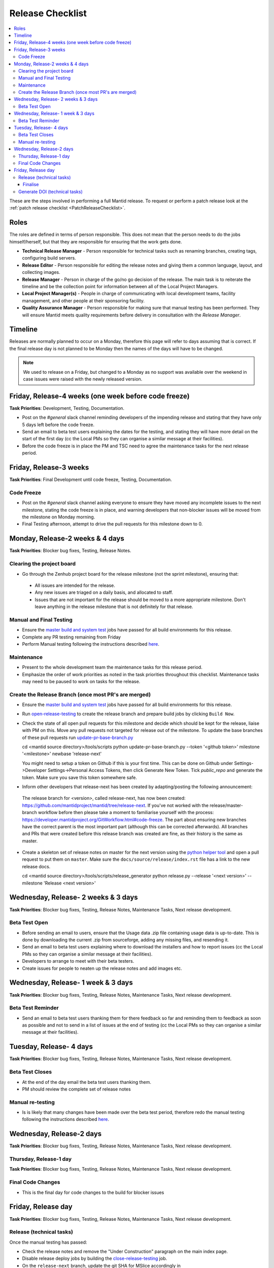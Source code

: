 .. _ReleaseChecklist:

=================
Release Checklist
=================

.. contents::
  :local:

These are the steps involved in performing a full Mantid release. To
request or perform a patch release look at the
:ref:`patch release checklist <PatchReleaseChecklist>`.

Roles
#####

The roles are defined in terms of person responsible.
This does not mean that the person needs to do the jobs himself/herself, but that they are responsible for ensuring that the work gets done.

* **Technical Release Manager** - Person responsible for technical tasks such as renaming branches, creating tags, configuring build servers.
* **Release Editor** - Person responsible for editing the release notes and giving them a common language, layout, and collecting images.
* **Release Manager** - Person in charge of the go/no go decision of the release. The main task is to reiterate the timeline and be the collection point for information between all of the Local Project Managers.
* **Local Project Manager(s)** - People in charge of communicating with local development teams, facility management, and other people at their sponsoring facility.
* **Quality Assurance Manager** - Person responsible for making sure that manual testing has been performed. They will ensure Mantid meets quality requirements before delivery in consultation with the *Release Manager*.

Timeline
########

Releases are normally planned to occur on a Monday, therefore this
page will refer to days assuming that is correct. If the final
release day is not planned to be Monday then the names of the days
will have to be changed.

.. note::
   We used to release on a Friday, but changed to a Monday as no support was available over the weekend in case issues
   were raised with the newly released version.

Friday, Release-4 weeks (one week before code freeze)
#####################################################

**Task Priorities**: Development, Testing, Documentation.

*  Post on the *\#general* slack channel reminding developers of the
   impending release and stating that they have only 5 days left before
   the code freeze.
*  Send an email to beta test users explaining the dates for the
   testing, and stating they will have more detail on the start of the
   first day (cc the Local PMs so they can organise a similar message at their facilities).
*  Before the code freeze is in place the PM and TSC need to agree the maintenance tasks for the next release period.

Friday, Release-3 weeks
#######################

**Task Priorities**: Final Development until code freeze, Testing,
Documentation.

Code Freeze
-----------

*  Post on the *\#general* slack channel asking everyone to ensure they
   have moved any incomplete issues to the next milestone, stating the code freeze is in place, and
   warning developers that non-blocker issues will be moved from the
   milestone on Monday morning.
*  Final Testing afternoon, attempt to drive the pull requests for this
   milestone down to 0.

Monday, Release-2 weeks & 4 days
################################

**Task Priorities**: Blocker bug fixes, Testing, Release Notes.

Clearing the project board
--------------------------

* Go through the Zenhub project board for the release milestone (not the sprint milestone), ensuring that:

 *  All issues are intended for the release.
 *  Any new issues are triaged on a daily basis, and allocated to staff.
 *  Issues that are not important for the release should be moved to a more appropriate milestone.
    Don't leave anything in the release milestone that is not definitely for that release.


Manual and Final Testing
------------------------

*  Ensure the
   `master build and system
   test <https://builds.mantidproject.org/view/Master%20Pipeline/>`__
   jobs have passed for all build environments for this release.
*  Complete any PR testing remaining from Friday
*  Perform Manual testing following the instructions described
   `here <https://www.mantidproject.org/Unscripted_Manual_Testing>`__.

Maintenance
-----------
*  Present to the whole development team the maintenance tasks for this release period.
*  Emphasize the order of work priorities as noted in the task priorities throughout this checklist.
   Maintenance tasks may need to be paused to work on tasks for the release.

Create the Release Branch (once most PR's are merged)
-----------------------------------------------------

*  Ensure the
   `master build and system
   test <https://builds.mantidproject.org/view/Master%20Pipeline/>`__
   jobs have passed for all build environments for this release.
*  Run
   `open-release-testing <https://builds.mantidproject.org/view/All/job/open-release-testing/>`__
   to create the release branch and prepare build jobs by clicking ``Build Now``.
*  Check the state of all open pull requests for this milestone and decide which should be kept for the release,
   liaise with PM on this. Move any pull requests not targeted for release out of the milestone. To update 
   the base branches of these pull requests run `update-pr-base-branch.py 
   <https://github.com/mantidproject/mantid/blob/master/tools/scripts/update-pr-base-branch.py>`__
   
   .. code-block:: sh
   
   cd <mantid source directory>/tools/scripts
   python update-pr-base-branch.py --token '<github token>' milestone '<milestone>' newbase 'release-next'
   
   
   You might need to setup a token on Github if this is your first time. This can be done on Github under
   Settings->Developer Settings->Personal Access Tokens, then click Generate New Token. Tick *public_repo*
   and generate the token. Make sure you save this token somewhere safe.
   
*  Inform other developers that release-next has been created by adapting/posting the following announcement:

  .. code

  The release branch for <version>, called release-next, has now been created: https://github.com/mantidproject/mantid/tree/release-next.  If you've not worked with the release/master-branch workflow before then please take a moment to familiarise yourself with the process: https://developer.mantidproject.org/GitWorkflow.html#code-freeze. The part about ensuring new branches have the correct parent is the most important part (although this can be corrected afterwards). All branches and PRs that were created before this release branch was created are fine, as their history is the same as master.

*  Create a skeleton set of release notes on master for the next version using the `python helper tool <https://github.com/mantidproject/mantid/blob/master/tools/release_generator/release.py>`_ and open a pull request to put them on ``master``. Make sure the ``docs/source/release/index.rst`` file has a link to the new release docs.

   .. code-block:: sh
   
   cd <mantid source directory>/tools/scripts/release_generator
   python release.py --release '<next version>' --milestone 'Release <next version>'
   

Wednesday, Release- 2 weeks & 3 days
####################################

**Task Priorities**: Blocker bug fixes, Testing, Release Notes,  Maintenance Tasks, Next release development.

Beta Test Open
--------------

*  Before sending an email to users, ensure that the Usage data .zip
   file containing usage data is up-to-date. This is done by downloading
   the current .zip from sourceforge, adding any missing files, and
   resending it.
*  Send an email to beta test users explaining where to download the
   installers and how to report issues (cc the Local PMs so they can organise a similar message at their facilities).
*  Developers to arrange to meet with their beta testers.
*  Create issues for people to neaten up the release notes and add images etc.

Wednesday, Release- 1 week & 3 days
###################################

**Task Priorities**: Blocker bug fixes, Testing, Release Notes,  Maintenance Tasks, Next release development.

Beta Test Reminder
------------------

*  Send an email to beta test users thanking them for there feedback so far and reminding them to feedback as soon as possible
   and not to send in a list of issues at the end of testing (cc the Local PMs so they can organise a similar message at their facilities).


Tuesday, Release- 4 days
########################

**Task Priorities**: Blocker bug fixes, Testing, Release Notes, Maintenance Tasks, Next release development.

Beta Test Closes
----------------

*  At the end of the day email the beta test users thanking them.
*  PM should review the complete set of release notes

Manual re-testing
-----------------

*  Is is likely that many changes have been made over the beta test period, therefore redo the manual testing
   following the instructions described `here <https://www.mantidproject.org/Unscripted_Manual_Testing>`__.

Wednesday, Release-2 days
#########################

**Task Priorities**: Blocker bug fixes, Testing, Release Notes,  Maintenance Tasks, Next
release development.

Thursday, Release-1 day
-----------------------

**Task Priorities**: Blocker bug fixes, Testing, Release Notes,  Maintenance Tasks, Next
release development.

Final Code Changes
------------------

* This is the final day for code changes to the build for blocker
  issues

Friday, Release day
###################

**Task Priorities**: Blocker bug fixes, Testing, Release Notes,  Maintenance Tasks, Next
release development.

Release (technical tasks)
-------------------------

Once the manual testing has passed:

* Check the release notes and remove the "Under Construction" paragraph
  on the main index page.
* Disable release deploy jobs by building the
  `close-release-testing <https://builds.mantidproject.org/view/All/job/close-release-testing>`__
  job.
* On the ``release-next`` branch, update the git SHA for MSlice 
  accordingly in ``scripts/ExternalInterfaces/CMakeLists`` in 
  case MSlice has to be updated.
* On the ``release-next`` branch, update major & minor versions
  accordingly in ``buildconfig/CMake/VersionNumber.cmake``. Also
  uncomment ``VERSION_PATCH`` and set it to ``0``.
* Merge ``release-next`` branch back to ``master``
* Comment out patch number on ``master`` branch
* Hit build on `release kit
  builds <https://builds.mantidproject.org/view/Release%20Pipeline/>`__
  and set the ``PACKAGE_SUFFIX`` parameter to an empty string
* Draft a `new
  release <https://github.com/mantidproject/mantid/releases>`__ on
  GitHub. The new tag should be created based of the release branch in
  the form ``vX.Y.Z``
* After all of the packages have been smoke tested run the
  `release_deploy <https://builds.mantidproject.org/view/Release%20Pipeline/job/release_deploy/>`__
  job to put the packages, with the exception of Windows, on Sourceforge.

  * Have someone at ISIS sign the Windows binary and upload this manually to Sourceforge

  * Set the default package for each OS to the new version using the information icon
    next to the file list on Sourceforge

* Upload packages to the GitHub release (essentially for a backup).
* Publish the GitHub release. This will create the tag required to generate the DOI.
* Update the `download <https://download.mantidproject.org>`__ page,
  following the instructions
  `here <https://github.com/mantidproject/download.mantidproject.org>`__. Once the new
  file in the `releases` directory is pushed Jenkins will publish the new page.
* Publish the draft release on GitHub (this will create the tag too).
* Kick off the build for ``mantidXY`` on RHEL7 for SNS:
  https://builds.mantidproject.org/job/release_clean-rhel7/ with suffix
  ``XY``
* **ISIS**: If in cycle add a calendar reminder for when the current cycle ends for mantid to be updated on IDAaaS and cabin PCs. If out of cycle do this immediately.

Finalise
========

* Send an email, including the text of the release notes, to the
  following lists
* ``nobugs@nobugsconference.org``
* ``news@neutronsources.org``
* ``neutron@neutronsources.org``
* Also post the contents of the message to the *\#announcements* channel on Slack
* Create a new item on the forum news
* Close the release milestone on github

Generate DOI (technical tasks)
------------------------------

This requires that a tag has been created for this release, this is done
automatically if a new
`release <https://github.com/mantidproject/mantid/releases>`__ has been
created on GitHub.

* Make sure that you have updated your local copy of git to grab the
  new tag. ``git fetch -p``
* If the script below fails you may need to update the authors list and
  push the updates to master. Look for ``authors.py`` in the
  ``tools/DOI`` directory. It does not matter that these are not on the
  release branch.

``python tools/DOI/doi.py  --username=_____  X.Y.Z``

* Major/minor/patch version numbers must be supplied, as well as a
  username which can be found in the `Protected
  Information <https://www.mantidproject.org/Protected_Information>`__
  section. The script will prompt for the password. Note that only
  MediaWiki admins have access rights to the page.
* A corresponding version tag must be present in the Mantid repo.

